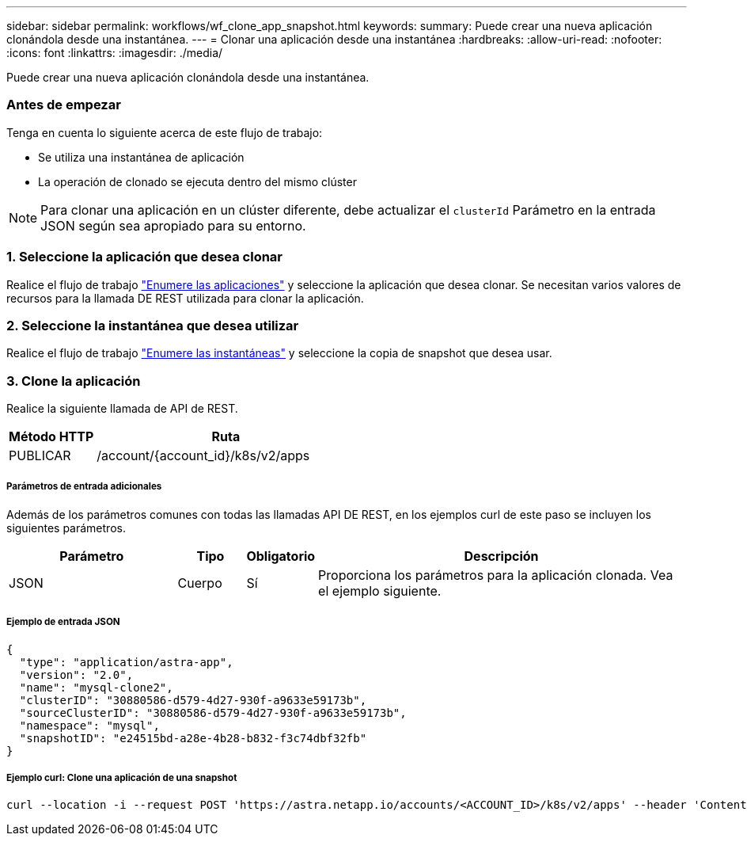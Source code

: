 ---
sidebar: sidebar 
permalink: workflows/wf_clone_app_snapshot.html 
keywords:  
summary: Puede crear una nueva aplicación clonándola desde una instantánea. 
---
= Clonar una aplicación desde una instantánea
:hardbreaks:
:allow-uri-read: 
:nofooter: 
:icons: font
:linkattrs: 
:imagesdir: ./media/


[role="lead"]
Puede crear una nueva aplicación clonándola desde una instantánea.



=== Antes de empezar

Tenga en cuenta lo siguiente acerca de este flujo de trabajo:

* Se utiliza una instantánea de aplicación
* La operación de clonado se ejecuta dentro del mismo clúster



NOTE: Para clonar una aplicación en un clúster diferente, debe actualizar el `clusterId` Parámetro en la entrada JSON según sea apropiado para su entorno.



=== 1. Seleccione la aplicación que desea clonar

Realice el flujo de trabajo link:wf_list_man_apps.html["Enumere las aplicaciones"] y seleccione la aplicación que desea clonar. Se necesitan varios valores de recursos para la llamada DE REST utilizada para clonar la aplicación.



=== 2. Seleccione la instantánea que desea utilizar

Realice el flujo de trabajo link:wf_list_snapshots.html["Enumere las instantáneas"] y seleccione la copia de snapshot que desea usar.



=== 3. Clone la aplicación

Realice la siguiente llamada de API de REST.

[cols="25,75"]
|===
| Método HTTP | Ruta 


| PUBLICAR | /account/{account_id}/k8s/v2/apps 
|===


===== Parámetros de entrada adicionales

Además de los parámetros comunes con todas las llamadas API DE REST, en los ejemplos curl de este paso se incluyen los siguientes parámetros.

[cols="25,10,10,55"]
|===
| Parámetro | Tipo | Obligatorio | Descripción 


| JSON | Cuerpo | Sí | Proporciona los parámetros para la aplicación clonada. Vea el ejemplo siguiente. 
|===


===== Ejemplo de entrada JSON

[source, json]
----
{
  "type": "application/astra-app",
  "version": "2.0",
  "name": "mysql-clone2",
  "clusterID": "30880586-d579-4d27-930f-a9633e59173b",
  "sourceClusterID": "30880586-d579-4d27-930f-a9633e59173b",
  "namespace": "mysql",
  "snapshotID": "e24515bd-a28e-4b28-b832-f3c74dbf32fb"
}
----


===== Ejemplo curl: Clone una aplicación de una snapshot

[source, curl]
----
curl --location -i --request POST 'https://astra.netapp.io/accounts/<ACCOUNT_ID>/k8s/v2/apps' --header 'Content-Type: application/astra-app+json' --header '*/*' --header 'Authorization: Bearer <API_TOKEN>' --data @JSONinput
----